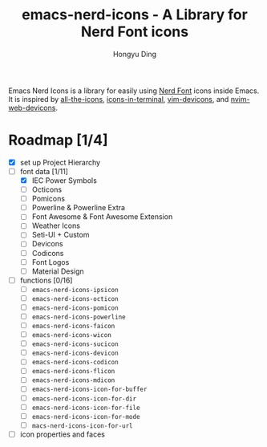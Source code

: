 #+TITLE: emacs-nerd-icons - A Library for Nerd Font icons
#+AUTHOR: Hongyu Ding
#+LANGUAGE: en

Emacs Nerd Icons is a library for easily using [[https://github.com/ryanoasis/nerd-fonts][Nerd Font]] icons inside Emacs. It is inspired by [[https://github.com/domtronn/all-the-icons.el][all-the-icons]], [[https://github.com/seagle0128/icons-in-terminal.el][icons-in-terminal]], [[https://github.com/ryanoasis/vim-devicons][vim-devicons]], and [[https://github.com/nvim-tree/nvim-web-devicons][nvim-web-devicons]].

* Roadmap [1/4]
+ [X] set up Project Hierarchy
+ [-] font data [1/11]
  - [X] IEC Power Symbols
  - [ ] Octicons
  - [ ] Pomicons
  - [ ] Powerline & Powerline Extra
  - [ ] Font Awesome & Font Awesome Extension
  - [ ] Weather Icons
  - [ ] Seti-UI + Custom
  - [ ] Devicons
  - [ ] Codicons
  - [ ] Font Logos
  - [ ] Material Design
+ [ ] functions [0/16]
  - [ ] ~emacs-nerd-icons-ipsicon~
  - [ ] ~emacs-nerd-icons-octicon~
  - [ ] ~emacs-nerd-icons-pomicon~
  - [ ] ~emacs-nerd-icons-powerline~
  - [ ] ~emacs-nerd-icons-faicon~
  - [ ] ~emacs-nerd-icons-wicon~
  - [ ] ~emacs-nerd-icons-sucicon~
  - [ ] ~emacs-nerd-icons-devicon~
  - [ ] ~emacs-nerd-icons-codicon~
  - [ ] ~emacs-nerd-icons-flicon~
  - [ ] ~emacs-nerd-icons-mdicon~
  - [ ] ~emacs-nerd-icons-icon-for-buffer~
  - [ ] ~emacs-nerd-icons-icon-for-dir~
  - [ ] ~emacs-nerd-icons-icon-for-file~
  - [ ] ~emacs-nerd-icons-icon-for-mode~
  - [ ] ~macs-nerd-icons-icon-for-url~
+ [ ] icon properties and faces
    
